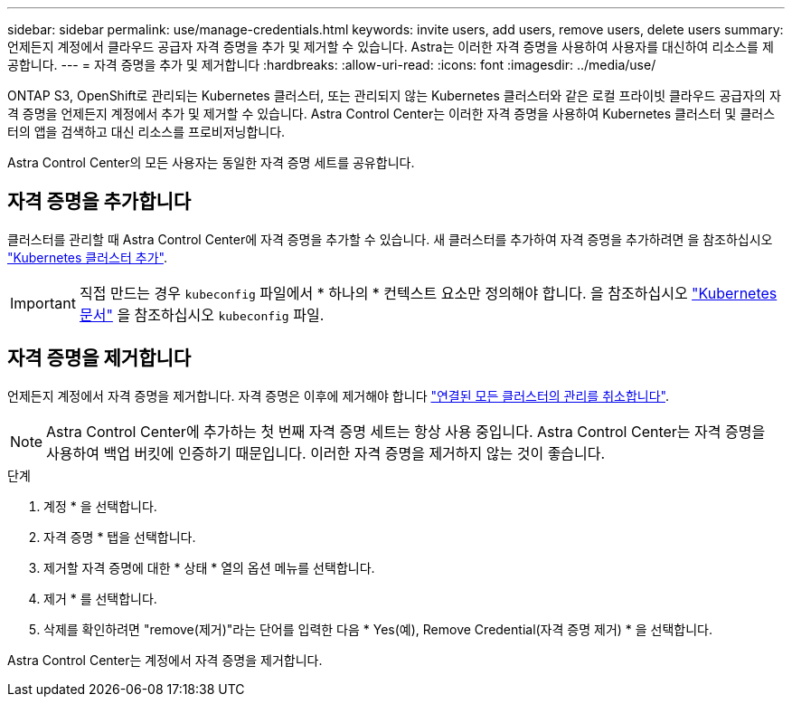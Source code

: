 ---
sidebar: sidebar 
permalink: use/manage-credentials.html 
keywords: invite users, add users, remove users, delete users 
summary: 언제든지 계정에서 클라우드 공급자 자격 증명을 추가 및 제거할 수 있습니다. Astra는 이러한 자격 증명을 사용하여 사용자를 대신하여 리소스를 제공합니다. 
---
= 자격 증명을 추가 및 제거합니다
:hardbreaks:
:allow-uri-read: 
:icons: font
:imagesdir: ../media/use/


ONTAP S3, OpenShift로 관리되는 Kubernetes 클러스터, 또는 관리되지 않는 Kubernetes 클러스터와 같은 로컬 프라이빗 클라우드 공급자의 자격 증명을 언제든지 계정에서 추가 및 제거할 수 있습니다. Astra Control Center는 이러한 자격 증명을 사용하여 Kubernetes 클러스터 및 클러스터의 앱을 검색하고 대신 리소스를 프로비저닝합니다.

Astra Control Center의 모든 사용자는 동일한 자격 증명 세트를 공유합니다.



== 자격 증명을 추가합니다

클러스터를 관리할 때 Astra Control Center에 자격 증명을 추가할 수 있습니다. 새 클러스터를 추가하여 자격 증명을 추가하려면 을 참조하십시오 link:../get-started/setup_overview.html#add-cluster["Kubernetes 클러스터 추가"].


IMPORTANT: 직접 만드는 경우 `kubeconfig` 파일에서 * 하나의 * 컨텍스트 요소만 정의해야 합니다. 을 참조하십시오 https://kubernetes.io/docs/concepts/configuration/organize-cluster-access-kubeconfig/["Kubernetes 문서"^] 을 참조하십시오 `kubeconfig` 파일.



== 자격 증명을 제거합니다

언제든지 계정에서 자격 증명을 제거합니다. 자격 증명은 이후에 제거해야 합니다 link:unmanage.html["연결된 모든 클러스터의 관리를 취소합니다"].


NOTE: Astra Control Center에 추가하는 첫 번째 자격 증명 세트는 항상 사용 중입니다. Astra Control Center는 자격 증명을 사용하여 백업 버킷에 인증하기 때문입니다. 이러한 자격 증명을 제거하지 않는 것이 좋습니다.

.단계
. 계정 * 을 선택합니다.
. 자격 증명 * 탭을 선택합니다.
. 제거할 자격 증명에 대한 * 상태 * 열의 옵션 메뉴를 선택합니다.
. 제거 * 를 선택합니다.
. 삭제를 확인하려면 "remove(제거)"라는 단어를 입력한 다음 * Yes(예), Remove Credential(자격 증명 제거) * 을 선택합니다.


Astra Control Center는 계정에서 자격 증명을 제거합니다.
